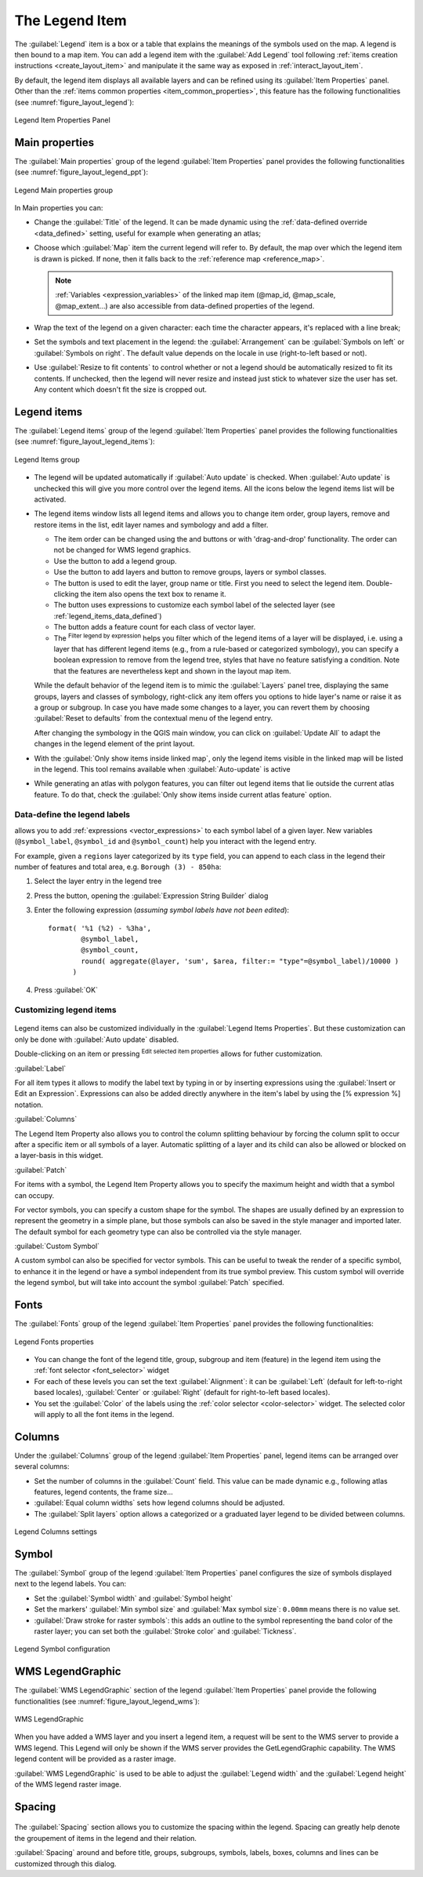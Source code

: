 .. index:: Legend item, Map legend
.. _layout_legend_item:

The Legend Item
================

.. only:: html

   .. contents::
      :local:


The :guilabel:`Legend` item is a box or a table that explains the meanings
of the symbols used on the map. A legend is then bound to a map item. You can
add a legend item with the |addLegend| :guilabel:`Add Legend` tool following
:ref:`items creation instructions <create_layout_item>` and manipulate it the
same way as exposed in :ref:`interact_layout_item`.

By default, the legend item displays all available layers and can be refined
using its :guilabel:`Item Properties` panel. Other than the :ref:`items common
properties <item_common_properties>`, this feature has the following
functionalities (see :numref:`figure_layout_legend`):

.. showing all layers is a bug (https://issues.qgis.org/issues/13575) but given
   that it's the behavior for a long moment now, let's document it...

.. _figure_layout_legend:

.. figure:: img/legend_properties.png
   :align: center

   Legend Item Properties Panel

Main properties
---------------

The :guilabel:`Main properties` group of the legend :guilabel:`Item Properties`
panel provides the following functionalities (see :numref:`figure_layout_legend_ppt`):

.. _figure_layout_legend_ppt:

.. figure:: img/legend_mainproperties.png
   :align: center

   Legend Main properties group

In Main properties you can:

* Change the :guilabel:`Title` of the legend. It can be made dynamic using the
  :ref:`data-defined override <data_defined>` setting, useful for example when
  generating an atlas;
* Choose which :guilabel:`Map` item the current legend will refer to.
  By default, the map over which the legend item is drawn is picked. If none,
  then it falls back to the :ref:`reference map <reference_map>`.
  
  .. note:: :ref:`Variables <expression_variables>` of the linked map item
   (@map_id, @map_scale, @map_extent...) are also accessible from data-defined
   properties of the legend.

* Wrap the text of the legend on a given character: each time the character
  appears, it's replaced with a line break;
* Set the symbols and text placement in the legend: the :guilabel:`Arrangement`
  can be :guilabel:`Symbols on left` or :guilabel:`Symbols on right`. The default
  value depends on the locale in use (right-to-left based or not).
* Use |checkbox| :guilabel:`Resize to fit contents` to control whether or
  not a legend should be automatically resized to fit its contents. If
  unchecked, then the legend will never resize and instead just stick to
  whatever size the user has set. Any content which doesn't fit the size
  is cropped out.

Legend items
------------

The :guilabel:`Legend items` group of the legend :guilabel:`Item Properties`
panel provides the following functionalities (see :numref:`figure_layout_legend_items`):

.. _figure_layout_legend_items:

.. figure:: img/legend_items.png
   :align: center

   Legend Items group

* The legend will be updated automatically if |checkbox| :guilabel:`Auto update`
  is checked. When :guilabel:`Auto update` is unchecked this will give you more
  control over the legend items. All the icons below the legend items list will
  be activated.
* The legend items window lists all legend items and allows you to change item
  order, group layers, remove and restore items in the list, edit layer names
  and symbology and add a filter.

  * The item order can be changed using the |arrowUp| and |arrowDown| buttons or
    with 'drag-and-drop' functionality. The order can not be changed for WMS
    legend graphics.
  * Use the |addGroup| button to add a legend group.
  * Use the |symbologyAdd| button to add layers and |symbologyRemove| button to remove
    groups, layers or symbol classes.
  * The |symbologyEdit| button is used to edit the layer, group name or title.
    First you need to select the legend item. Double-clicking the item also
    opens the text box to rename it.
  * The |expression| button uses expressions to customize each symbol label
    of the selected layer (see :ref:`legend_items_data_defined`)
  * The |sum| button adds a feature count for each class of vector layer.
  * The |expressionFilter| :sup:`Filter legend by expression` helps you filter
    which of the legend items of a layer will be displayed, i.e. using a layer
    that has different legend items (e.g., from a rule-based or categorized
    symbology), you can specify a boolean expression to remove from the legend
    tree, styles that have no feature satisfying a condition. Note that the
    features are nevertheless kept and shown in the layout map item.

  While the default behavior of the legend item is to mimic the
  :guilabel:`Layers` panel tree, displaying the same groups, layers and classes
  of symbology, right-click any item offers you options to hide layer's name or
  raise it as a group or subgroup. In case you have made some changes to a layer,
  you can revert them by choosing :guilabel:`Reset to defaults` from the
  contextual menu of the legend entry.

  After changing the symbology in the QGIS main window, you can click on
  :guilabel:`Update All` to adapt the changes in the legend element of the print
  layout.
  
* With the |checkbox| :guilabel:`Only show items inside linked map`, only the
  legend items visible in the linked map will be listed in the legend. This tool
  remains available when |checkbox| :guilabel:`Auto-update` is active
* While generating an atlas with polygon features, you can filter out legend
  items that lie outside the current atlas feature. To do that, check the
  |checkbox| :guilabel:`Only show items inside current atlas feature` option.

.. _legend_items_data_defined:

Data-define the legend labels
.............................

|expression| allows you to add :ref:`expressions <vector_expressions>` to
each symbol label of a given layer. New variables (``@symbol_label``,
``@symbol_id`` and ``@symbol_count``) help you interact with the legend entry.

For example, given a ``regions`` layer categorized by its ``type`` field,
you can append to each class in the legend their number of features and total area,
e.g. ``Borough (3) - 850ha``:

#. Select the layer entry in the legend tree
#. Press the |expression| button, opening the :guilabel:`Expression String Builder`
   dialog
#. Enter the following expression (*assuming symbol labels have not been edited*)::

    format( '%1 (%2) - %3ha',
            @symbol_label,
            @symbol_count,
            round( aggregate(@layer, 'sum', $area, filter:= "type"=@symbol_label)/10000 )
          )

#. Press :guilabel:`OK`



Customizing legend items
........................

.. _figure_layout_legend_item_properties:

.. figure:: img/legend_item_properties.png
   :align: center

Legend items can also be customized individually in the :guilabel:`Legend Items Properties`.
But these customization can only be done with |checkbox| :guilabel:`Auto update` disabled.

Double-clicking on an item or pressing |symbologyEdit| :sup:`Edit selected item properties`
allows for futher customization.

:guilabel:`Label`

For all item types it allows to modify the label text by typing in or by inserting expressions
using the |expression| :guilabel:`Insert or Edit an Expression`.
Expressions can also be added directly anywhere in the item's label by using the
[% expression %] notation.

:guilabel:`Columns`

The Legend Item Property also allows you to control the column splitting behaviour by forcing the column split
to occur after a specific item or all symbols of a layer. Automatic splitting of a layer and its child can
also be allowed or blocked on a layer-basis in this widget.

:guilabel:`Patch`

For items with a symbol, the Legend Item Property allows you to specify the maximum height and width
that a symbol can occupy.

For vector symbols, you can specify a custom shape for the symbol. The shapes are usually
defined by an expression to represent the geometry in a simple plane, but those symbols can also
be saved in the style manager and imported later. The default symbol for each geometry type can
also be controlled via the style manager.

:guilabel:`Custom Symbol`

A custom symbol can also be specified for vector symbols. This can be useful to tweak the render
of a specific symbol, to enhance it in the legend or have a symbol independent from its true symbol preview.
This custom symbol will override the legend symbol, but will take into account the symbol :guilabel:`Patch` specified. 


Fonts
-----

The :guilabel:`Fonts` group of the legend :guilabel:`Item Properties` panel
provides the following functionalities:

.. _figure_layout_legend_fonts:

.. figure:: img/legend_fonts.png
   :align: center

   Legend Fonts properties

* You can change the font of the legend title, group, subgroup and item (feature)
  in the legend item using the :ref:`font selector <font_selector>` widget
* For each of these levels you can set the text :guilabel:`Alignment`: it can
  be :guilabel:`Left` (default for left-to-right based locales),
  :guilabel:`Center` or :guilabel:`Right` (default for right-to-left based
  locales).
* You set the :guilabel:`Color` of the labels using the :ref:`color selector
  <color-selector>` widget. The selected color will apply to all the font items
  in the legend.


Columns
-------

Under the :guilabel:`Columns` group of the legend :guilabel:`Item Properties`
panel, legend items can be arranged over several columns:

* Set the number of columns in the :guilabel:`Count` |selectNumber| field.
  This value can be made dynamic e.g., following atlas features, legend
  contents, the frame size...
* |checkbox| :guilabel:`Equal column widths` sets how legend columns should be
  adjusted.
* The |checkbox| :guilabel:`Split layers` option allows a categorized or a
  graduated layer legend to be divided between columns.

.. _figure_layout_legend_columns:

.. figure:: img/legend_columns.png
   :align: center

   Legend Columns settings


Symbol
------

The :guilabel:`Symbol` group of the legend :guilabel:`Item Properties` panel
configures the size of symbols displayed next to the legend labels.
You can:

* Set the :guilabel:`Symbol width` and :guilabel:`Symbol height`
* Set the markers' :guilabel:`Min symbol size` and :guilabel:`Max symbol size`:
  ``0.00mm`` means there is no value set.
* |checkbox| :guilabel:`Draw stroke for raster symbols`: this adds an outline
  to the symbol representing the band color of the raster layer; you can set
  both the :guilabel:`Stroke color` and :guilabel:`Tickness`.

.. _figure_layout_legend_symbol:

.. figure:: img/legend_symbol.png
   :align: center

   Legend Symbol configuration


WMS LegendGraphic
-----------------

The :guilabel:`WMS LegendGraphic` section of the legend
:guilabel:`Item Properties` panel provide the following functionalities (see
:numref:`figure_layout_legend_wms`):

.. _figure_layout_legend_wms:

.. figure:: img/legend_wms.png
   :align: center

   WMS LegendGraphic

When you have added a WMS layer and you insert a legend item, a request
will be sent to the WMS server to provide a WMS legend. This Legend will only be
shown if the WMS server provides the GetLegendGraphic capability.
The WMS legend content will be provided as a raster image.

:guilabel:`WMS LegendGraphic` is used to be able to adjust the :guilabel:`Legend
width` and the :guilabel:`Legend height` of the WMS legend raster image.

Spacing
-------


.. _figure_layout_legend_spacing:

.. figure:: img/legend_spacing.png
   :align: center

The :guilabel:`Spacing` section allows you to customize the spacing within the legend.
Spacing can greatly help denote the groupement of items in the legend and their relation.

:guilabel:`Spacing` around and before title, groups, subgroups, symbols, labels, boxes, columns
and lines can be customized through this dialog.


.. Substitutions definitions - AVOID EDITING PAST THIS LINE
   This will be automatically updated by the find_set_subst.py script.
   If you need to create a new substitution manually,
   please add it also to the substitutions.txt file in the
   source folder.

.. |addGroup| image:: /static/common/mActionAddGroup.png
   :width: 1.5em
.. |addLegend| image:: /static/common/mActionAddLegend.png
   :width: 1.5em
.. |arrowDown| image:: /static/common/mActionArrowDown.png
   :width: 1.5em
.. |arrowUp| image:: /static/common/mActionArrowUp.png
   :width: 1.5em
.. |checkbox| image:: /static/common/checkbox.png
   :width: 1.3em
.. |expression| image:: /static/common/mIconExpression.png
   :width: 1.5em
.. |expressionFilter| image:: /static/common/mIconExpressionFilter.png
   :width: 1.5em
.. |selectNumber| image:: /static/common/selectnumber.png
   :width: 2.8em
.. |sum| image:: /static/common/mActionSum.png
   :width: 1.2em
.. |symbologyAdd| image:: /static/common/symbologyAdd.png
   :width: 1.5em
.. |symbologyEdit| image:: /static/common/symbologyEdit.png
   :width: 1.5em
.. |symbologyRemove| image:: /static/common/symbologyRemove.png
   :width: 1.5em
